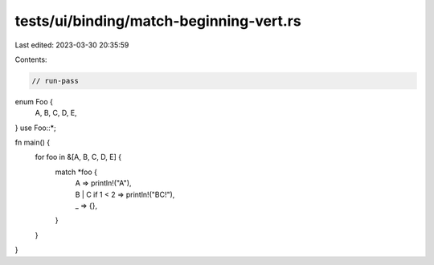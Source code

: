 tests/ui/binding/match-beginning-vert.rs
========================================

Last edited: 2023-03-30 20:35:59

Contents:

.. code-block:: rs

    // run-pass
enum Foo {
    A,
    B,
    C,
    D,
    E,
}
use Foo::*;

fn main() {
    for foo in &[A, B, C, D, E] {
        match *foo {
            | A => println!("A"),
            | B | C if 1 < 2 => println!("BC!"),
            | _ => {},
        }
    }
}


